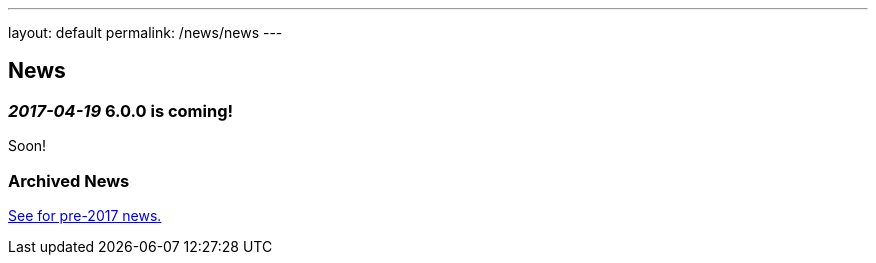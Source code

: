 ---
layout: default
permalink: /news/news
---

== News
=== _2017-04-19_ 6.0.0 is coming!
Soon!

=== Archived News
link:archived-news.adoc[See for pre-2017 news.]
